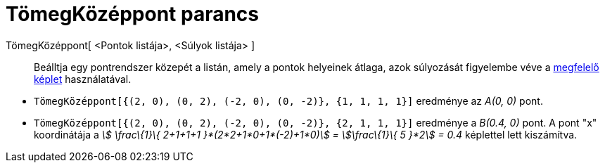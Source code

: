 = TömegKözéppont parancs
:page-en: commands/Barycenter
ifdef::env-github[:imagesdir: /hu/modules/ROOT/assets/images]

TömegKözéppont[ <Pontok listája>, <Súlyok listája> ]::
  Beálltja egy pontrendszer közepét a listán, amely a pontok helyeinek átlaga, azok súlyozását figyelembe véve a
  https://hu.wikipedia.org/wiki/Tömegközéppont[megfelelő képlet] használatával.

[EXAMPLE]
====

* `++TömegKözéppont[{(2, 0), (0, 2), (-2, 0), (0, -2)}, {1, 1, 1, 1}]++` eredménye az _A(0, 0)_ pont.
* `++TömegKözéppont[{(2, 0), (0, 2), (-2, 0), (0, -2)}, {2, 1, 1, 1}]++` eredménye a _B(0.4, 0)_ pont. A pont "x"
koordinátája a _stem:[ \frac\{1}\{ 2+1+1+1 }*(2*2+1*0+1*(-2)+1*0)] = stem:[\frac\{1}\{ 5 }*2] = 0.4_ képlettel lett
kiszámítva.

====
